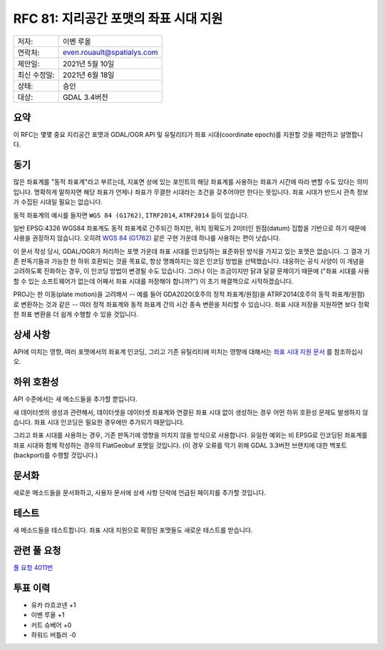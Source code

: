 .. _rfc-81:

=============================================================
RFC 81: 지리공간 포맷의 좌표 시대 지원
=============================================================
============ ==========================
저자:        이벤 루올
연락처:      even.rouault@spatialys.com
제안일:      2021년 5월 10일
최신 수정일: 2021년 6월 18일
상태:        승인
대상:        GDAL 3.4버전
============ ==========================

요약
----

이 RFC는 몇몇 중요 지리공간 포맷과 GDAL/OGR API 및 유틸리티가 좌표 시대(coordinate epoch)를 지원할 것을 제안하고 설명합니다.

동기
----

많은 좌표계를 "동적 좌표계"라고 부르는데, 지표면 상에 있는 포인트의 해당 좌표계를 사용하는 좌표가 시간에 따라 변할 수도 있다는 의미입니다. 명확하게 말하자면 해당 좌표가 언제나 좌표가 무결한 시대라는 조건을 갖추어야만 한다는 뜻입니다. 좌표 시대가 반드시 관측 정보가 수집된 시대일 필요는 없습니다.

동적 좌표계의 예시를 들자면 ``WGS 84 (G1762)``, ``ITRF2014``, ``ATRF2014`` 등이 있습니다.

일반 EPSG:4326 WGS84 좌표계도 동적 좌표계로 간주되긴 하지만, 위치 정확도가 2미터인 원점(datum) 집합을 기반으로 하기 때문에 사용을 권장하지 않습니다. 오히려 `WGS 84 (G1762) <https://epsg.io/7664>`_ 같은 구현 가운데 하나를 사용하는 편이 낫습니다.

이 문서 작성 당시, GDAL/OGR가 처리하는 포맷 가운데 좌표 시대를 인코딩하는 표준화된 방식을 가지고 있는 포맷은 없습니다. 그 결과 기존 판독기들과 가능한 한 하위 호환되는 것을 목표로, 항상 명쾌하지는 않은 인코딩 방법을 선택했습니다. 대응하는 공식 사양이 이 개념을 고려하도록 진화하는 경우, 이 인코딩 방법이 변경될 수도 있습니다. 그러나 이는 조금이지만 닭과 달걀 문제이기 때문에 ("좌표 시대를 사용할 수 있는 소프트웨어가 없는데 어째서 좌표 시대를 저장해야 합니까?") 이 초기 해결책으로 시작하겠습니다.

PROJ는 판 이동(plate motion)을 고려해서 -- 예를 들어 GDA2020(호주의 정적 좌표계/원점)을 ATRF2014(호주의 동적 좌표계/원점)로 변환하는 것과 같은 -- 여러 정적 좌표계와 동적 좌표계 간의 시간 종속 변환을 처리할 수 있습니다. 좌표 시대 저장을 지원하면 보다 정확한 좌표 변환을 더 쉽게 수행할 수 있을 것입니다.

상세 사항
---------

API에 미치는 영향, 여러 포맷에서의 좌표계 인코딩, 그리고 기존 유틸리티에 미치는 영향에 대해서는 `좌표 시대 지원 문서 <https://github.com/rouault/gdal/blob/coordinate_epoch_v2/gdal/doc/source/user/coordinate_epoch.rst>`_ 를 참조하십시오.

하위 호환성
-----------

API 수준에서는 새 메소드들을 추가할 뿐입니다.

새 데이터셋의 생성과 관련해서, 데이터셋을 데이터셋 좌표계와 연결된 좌표 시대 없이 생성하는 경우 어떤 하위 호환성 문제도 발생하지 않습니다. 좌표 시대 인코딩은 필요한 경우에만 추가되기 때문입니다.

그리고 좌표 시대를 사용하는 경우, 기존 판독기에 영향을 미치지 않을 방식으로 사용합니다. 유일한 예외는 비 EPSG로 인코딩된 좌표계를 좌표 시대와 함께 작성하는 경우의 FlatGeobuf 포맷일 것입니다. (이 경우 오류를 막기 위해 GDAL 3.3버전 브랜치에 대한 백포트(backport)를 수행할 것입니다.)

문서화
------

새로운 메소드들을 문서화하고, 사용자 문서에 상세 사항 단락에 언급된 페이지를 추가할 것입니다.

테스트
------

새 메소드들을 테스트합니다. 좌표 시대 지원으로 확장된 포맷들도 새로운 테스트를 받습니다.

관련 풀 요청
------------

`풀 요청 4011번 <https://github.com/OSGeo/gdal/pull/4011>`_

투표 이력
---------

-  유카 라흐코넨 +1
-  이벤 루올 +1

-  커트 슈베어 +0

-  하워드 버틀러 -0

